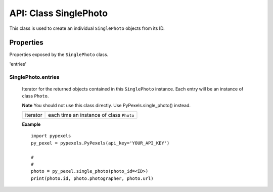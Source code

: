 ######################
API: Class SinglePhoto
######################
This class is used to create an individual ``SinglePhoto`` objects from its ID.


==========
Properties
==========
Properties exposed by the ``SinglePhoto`` class.

'entries'

-----------------------------------------------------
**SinglePhoto.entries**
-----------------------------------------------------
    Iterator for the returned objects contained in this ``SinglePhoto`` instance.
    Each entry will be an instance of class ``Photo``.

    **Note** You should not use this class directly. Use PyPexels.single_photo() instead.

    ==========  ========================================
    iterator    each time an instance of class ``Photo``
    ==========  ========================================

    **Example**
    ::

        import pypexels
        py_pexel = pypexels.PyPexels(api_key='YOUR_API_KEY')

        #
        #
        photo = py_pexel.single_photo(photo_id=<ID>)
        print(photo.id, photo.photographer, photo.url)

